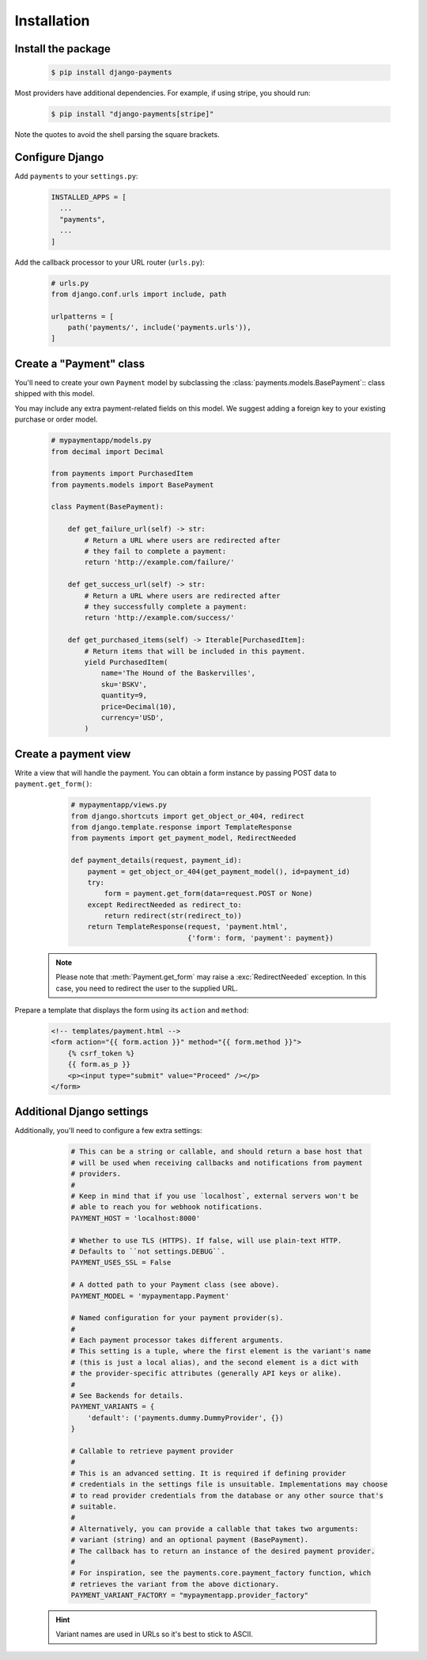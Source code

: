 Installation
============

Install the package
-------------------

   .. code-block:: bash

      $ pip install django-payments

Most providers have additional dependencies. For example, if using stripe, you
should run:


   .. code-block:: bash

      $ pip install "django-payments[stripe]"

Note the quotes to avoid the shell parsing the square brackets.

.. versionchanged:: 0.15

   Each provider now has extra/optional dependencies. Previously, dependencies
   for **all** providers was installed by default.

Configure Django
----------------

Add ``payments`` to your ``settings.py``:

    .. code-block:: python

      INSTALLED_APPS = [
        ...
        "payments",
        ...
      ]

Add the callback processor to your URL router (``urls.py``):

    .. code-block:: python

      # urls.py
      from django.conf.urls import include, path

      urlpatterns = [
          path('payments/', include('payments.urls')),
      ]

Create a "Payment" class
------------------------

You'll need to create your own ``Payment`` model by subclassing the
:class:`payments.models.BasePayment`:: class shipped with this model.

You may include any extra payment-related fields on this model. We suggest
adding a foreign key to your existing purchase or order model.

    .. code-block:: python

      # mypaymentapp/models.py
      from decimal import Decimal

      from payments import PurchasedItem
      from payments.models import BasePayment

      class Payment(BasePayment):

          def get_failure_url(self) -> str:
              # Return a URL where users are redirected after
              # they fail to complete a payment:
              return 'http://example.com/failure/'

          def get_success_url(self) -> str:
              # Return a URL where users are redirected after
              # they successfully complete a payment:
              return 'http://example.com/success/'

          def get_purchased_items(self) -> Iterable[PurchasedItem]:
              # Return items that will be included in this payment.
              yield PurchasedItem(
                  name='The Hound of the Baskervilles',
                  sku='BSKV',
                  quantity=9,
                  price=Decimal(10),
                  currency='USD',
              )

Create a payment view
---------------------

Write a view that will handle the payment. You can obtain a form instance by
passing POST data to ``payment.get_form()``:

    .. code-block:: python

      # mypaymentapp/views.py
      from django.shortcuts import get_object_or_404, redirect
      from django.template.response import TemplateResponse
      from payments import get_payment_model, RedirectNeeded

      def payment_details(request, payment_id):
          payment = get_object_or_404(get_payment_model(), id=payment_id)
          try:
              form = payment.get_form(data=request.POST or None)
          except RedirectNeeded as redirect_to:
              return redirect(str(redirect_to))
          return TemplateResponse(request, 'payment.html',
                                  {'form': form, 'payment': payment})

   .. note::

      Please note that :meth:`Payment.get_form` may raise a
      :exc:`RedirectNeeded` exception. In this case, you need to redirect the
      user to the supplied URL.

Prepare a template that displays the form using its ``action`` and ``method``:

   .. code-block:: html

      <!-- templates/payment.html -->
      <form action="{{ form.action }}" method="{{ form.method }}">
          {% csrf_token %}
          {{ form.as_p }}
          <p><input type="submit" value="Proceed" /></p>
      </form>

Additional Django settings
--------------------------

Additionally, you'll need to configure a few extra settings:

    .. code-block:: python

      # This can be a string or callable, and should return a base host that
      # will be used when receiving callbacks and notifications from payment
      # providers.
      #
      # Keep in mind that if you use `localhost`, external servers won't be
      # able to reach you for webhook notifications.
      PAYMENT_HOST = 'localhost:8000'

      # Whether to use TLS (HTTPS). If false, will use plain-text HTTP.
      # Defaults to ``not settings.DEBUG``.
      PAYMENT_USES_SSL = False

      # A dotted path to your Payment class (see above).
      PAYMENT_MODEL = 'mypaymentapp.Payment'

      # Named configuration for your payment provider(s).
      #
      # Each payment processor takes different arguments.
      # This setting is a tuple, where the first element is the variant's name
      # (this is just a local alias), and the second element is a dict with
      # the provider-specific attributes (generally API keys or alike).
      #
      # See Backends for details.
      PAYMENT_VARIANTS = {
          'default': ('payments.dummy.DummyProvider', {})
      }

      # Callable to retrieve payment provider
      #
      # This is an advanced setting. It is required if defining provider
      # credentials in the settings file is unsuitable. Implementations may choose
      # to read provider credentials from the database or any other source that's
      # suitable.
      #
      # Alternatively, you can provide a callable that takes two arguments:
      # variant (string) and an optional payment (BasePayment).
      # The callback has to return an instance of the desired payment provider.
      #
      # For inspiration, see the payments.core.payment_factory function, which
      # retrieves the variant from the above dictionary.
      PAYMENT_VARIANT_FACTORY = "mypaymentapp.provider_factory"

   .. hint::

      Variant names are used in URLs so it's best to stick to ASCII.
